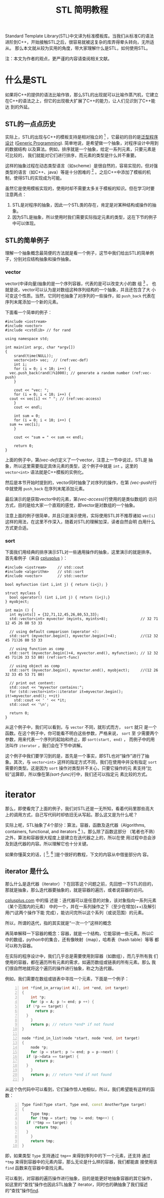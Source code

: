#+TITLE: STL 简明教程

Standard Template Library(STL)中文译为标准模板库。当我们从标准C的语法
进阶到C++，开始接触STL之后，很容易就被这复杂的库弄得晕头转向，无所适从。
那么本文就从较为实用的角度，带大家理解什么是STL，如何使用STL。

注：本文为作者的观点，更严谨的内容请查阅相关文献。

* 什么是STL
如果将C++的提供的语法比喻作铁，那么STL的出现就可以比喻作蒸汽机，它建立
在C++的语法之上，但它的出现极大扩展了C++的能力，让人们见识到了C++能达
到的外延。

** STL的一点点历史
实际上，STL的出现与C++的模板支持是相对独立的 [fn:1] ，它最初的目的是[[http://zh.wikipedia.org/wiki/%E6%B3%9B%E5%9E%8B][泛型程序
设计]]
([[http://en.wikipedia.org/wiki/Generic_programming][Generic
Programming]]). 简单地说，是希望做一个抽象，对程序设计中用到的数据结构
以及算法。例如，排序就是一个抽象，给定一系列元素，只要元素是可比较的，
我们就能对它们进行排序，而元素的类型是什么并不重要。

这样的抽象过程在动态类型语言（如scheme）是很自然的，容易实现的，但对强
类型的语言（如C++、java）等是十分困难的 [fn:2] 。之后C++中添加了模板的机
制，使得STL的实现成为可能。

虽然它是使用模板实现的，使用时却不需要太多关于模板的知识。但在学习时要
注意两点：
1. STL是对程序的抽象，因此一个STL类的存在，肯定是对某种结构或操作的抽
   象。
2. 因为STL是抽象，所以使用时我们需要实际指定元素的类型，这在下节的例子
   中可以体现。

[fn:1] [[http://en.wikipedia.org/wiki/Standard_Template_Library][wikipedia: Standard Template Library]]

[fn:2] [[http://zh.wikipedia.org/wiki/%25E6%25A0%2587%25E5%2587%2586%25E6%25A8%25A1%25E6%259D%25BF%25E5%25BA%2593][wikipedia: 标准模板库]]

** STL的简单例子
理解一个抽象概念最简便的方法就是看一个例子，这节中我们给出STL的简单例
子，分别对应结构抽象和操作抽象。

*** vector
vector(中译向量)抽象的是一个序列容器，代表的是可以改变大小的数
组 [fn:3] 。
也就是说，vector可以认为是对数组这种序列结构的一个抽象，并且还包含了大
小可变这个性质。当然，它同时也抽象了对序列的一些操作，如 =push_back=
代表在序列末尾添加一个新的元素。

下面看一个简单的例子：
#+BEGIN_SRC cpp -n -r
  #include <iostream>
  #include <vector>
  #include <cstdlib> // for rand

  using namespace std;

  int main(int argc, char *argv[])
  {
      srand(time(NULL));
      vector<int> vec;  // (ref:vec-def)
      int i;
      for (i = 0; i < 10; i++) {
  	vec.push_back(rand()%1000); // generate a random number (ref:vec-push)
      }

      cout << "vec: ";
      for (i = 0; i < 10; i++) {
  	cout << vec[i] << " "; // (ref:vec-access)
      }
      cout << endl;

      int sum = 0;
      for (i = 0; i < 10; i++) {
  	sum += vec[i];
      }

      cout << "sum = " << sum << endl;

      return 0;
  }
#+END_SRC

上面的例子中，第[[(vec-def)]]定义了一个vector，注意上一节中说过，STL是
抽象，所以这里需要指定具体元素的类型，这个例子中就是 =int= 。这里的
=vector<int>= 语法就是C++模板的实例化。

然后是本节开始时提到的，vector同时抽象了对序列的操作，在第
[[(vec-push)]]行中就使用 =push_back= 在序列末尾添加元素。

最后演示的是获取vector中的元素，第[[(vec-access)]]行使用的是类似数组的
访问方式，目的是给大家一个直观的感觉，即vector是对数组的一个抽象。

注意上面的例子很简单，并且只是演示使用，实际使用STL并不推荐诸如
=vec[i]= 这样的用法，在这里不作深入，随着对STL的理解加深，读者自然会明
白用什么方式更合适。

[fn:3] [[http://www.cplusplus.com/reference/vector/vector/?kw%3Dvector][cplusplus: vector]]

*** sort
下面我们用经典的排序演示STL对一些通用操作的抽象，这里演示的就是排序。
首先看例子（来自
[[http://www.cplusplus.com/reference/algorithm/sort/?kw%3Dsort][cplusplus]]
）：
#+BEGIN_SRC cpp -n -r
  #include <iostream>     // std::cout
  #include <algorithm>    // std::sort
  #include <vector>       // std::vector

  bool myfunction (int i,int j) { return (i<j); }

  struct myclass {
    bool operator() (int i,int j) { return (i<j);}
  } myobject;

  int main () {
    int myints[] = {32,71,12,45,26,80,53,33};
    std::vector<int> myvector (myints, myints+8);               // 32 71 12 45 26 80 53 33

    // using default comparison (operator <):
    std::sort (myvector.begin(), myvector.begin()+4);           //(12 32 45 71)26 80 53 33

    // using function as comp
    std::sort (myvector.begin()+4, myvector.end(), myfunction); // 12 32 45 71(26 33 53 80) (ref:sort-func)

    // using object as comp
    std::sort (myvector.begin(), myvector.end(), myobject);     //(12 26 32 33 45 53 71 80)

    // print out content:
    std::cout << "myvector contains:";
    for (std::vector<int>::iterator it=myvector.begin(); it!=myvector.end(); ++it)
      std::cout << ' ' << *it;
    std::cout << '\n';

    return 0;
  }
#+END_SRC

从这个例子中，我们可以看到，与 =vector= 不同，就形式而方， =sort= 就只
是一个函数。在这个例子中，你可能看不明白这些参数，严格来说， =sort= 至
少需要两个参数，用来代表一个序列的起始和终止，即 =sort(start, end)= ，
而例子中的用法叫作 =iterator= ，我们会在下节中讲解。

这个例子中我们要学习到的是，首先是一个事实，即STL也对“操作”进行了抽
象。其次，与 =vector<int>= 这样的指定方式不同，我们在使用中并没有指定
=sort= 需要的类型。这是因为 =sort= 操作对类型并不关心，只要它操作的元
素支持“比较”运算即，所以像在第[[(sort-func)]]行中，我们还可以指定元
素比较的方式。

* iterator

那么，即使看完了上面的例子，我们对STL还是一无所知，看着代码里那些高大
上的调用方式，自己写代码时却依旧无从写起。那么这又是为什么呢？

实际上呢，STL抽象了4个部分：算法，容器，函数及迭代器（Algorithms,
containers, functional, and iterators [fn:1] ）。那么除了函数这部分
（笔者也不熟）之外，算法和容器很大程度上是建立在迭代器之上的，所以在使
用过程中总会涉及到迭代器的内容。所以理解它也十分关键。

如果你懂英文的话，[ [fn:4], [fn:5] ]是个很好的教程，下文的内容从中借鉴部分内
容。

[fn:4] [[http://www.mochima.com/tutorials/STL.html][tutorial:STL:containers and iterators]]

[fn:5] [[http://www.mochima.com/tutorials/STL_algorithms.html][tutorial: STL: Algorithms and Function Objects]]

** iterator 是什么
那么什么是迭代器（iterator）？在回答这个问题之前，先回想一下STL的目的，
那就是抽象，那么迭代器要抽象的，就是容器的遍历，或者说容器的访问。

[[http://www.cplusplus.com/reference/iterator/][cplusplus.com]] 中的描
述是：迭代器可以是任意的对象，该对象指向一系列元素（某个范围内的元素）
中的一个，并在一系列操作之下（至少在增加(++)及解引用(*)这两个操作下能
完成），能访问完所以这个系列（或说范围）的元素。

所以，所谓的迭代，指的其实就是“一次一个”这样的概念

再简单解释一下容器的概念：容器，就是一个结构，它能容纳一些元素。所以C
中的数组，python中的集合，还有像映射（map），哈希表（hash table）等等
都可以称为容器。

在实际的程序设计中，我们几乎总是需要使用到容器（如数组），而几乎所有我
们使用的容器，都在遍历所有元素的需求，如遍历数组或链表的所有元素。那么
我们很自然地就将这个遍历的操作进行抽象，称之为迭代器。

例如，我们需要在数组或链表中寻找一个元素，下面是一个例子：
#+BEGIN_SRC cpp -n
  int *find_in_array(int A[], int *end, int target)
  {
      int *p;
      for (p = A; p != end; p ++) {
  	if (*p == target) {
  	    return p;
  	}
      }
      return p; // return *end* if not found
  }

  node *find_in_list(node *start, node *end, int target)
  {
      node *p;
      for (p = start; p != end; p = p->next) {
  	if (p->data == target) {
  	    return p;
  	}
      }
      return p; // return *end if not found
  }
#+END_SRC
从这个伪代码中可以看到，它们操作惊人地相似，所以，我们希望能有这样的函
数：
#+BEGIN_SRC cpp -n
  Type find(Type start, Type end, const AnotherType target)
  {
      Type tmp;
      for (tmp = start; tmp != end; tmp++) {
  	if (*tmp == target) {
  	    return tmp;
  	}
      }
      return tmp;
  }
#+END_SRC
即，如果类型 =Type= 支持通过 =tmp++= 来得到序列中的下一个元素，还支持
通过 =*tmp= 来得到容器中的元素内容，那么无论是什么样的容器，我们都能直
接使用该 =find= 函数来在容器中查找元素。

可以看到，对容器的遍历操作进行抽象，目的是能更好地抽象容器的其它操作，
如这里的“查找”操作也因此STL抽象了 iterator，同时也的确抽象了我们描述
的“查找”操作[[http://www.cplusplus.com/reference/algorithm/find/?kw%3Dfind][find]].

** iterator 如何使用
现在我们知道了 iterator 的成因，那么如何在代码中使用 iterator 呢？那么
下面分三部分进行介绍，第一部分用于我们自己遍历容器，第二部分是调用STL中
的算法，第三部分是自己构建iterator用于STL的算法中。

*** 简单的遍历
首先我们需要知道的是STL中的所有容器都包含了iterator对象，通过如下方式
获得iterator的某个类型的实例。这里说得比较绕，是因为正像上节中说的，
iterator需要有 =*tmp= 这样的操作，但是容器元素的类型是多种多样的，所以
也需要有对应的iterator类型，执行如 =*tmp= 操作时才能返回正确类型。

#+BEGIN_SRC cpp
  vector<int>::iterator vit;
  set<int>::iterator sit;
  vector<int>::const_iterator cvit;
  set<int>::const_iterator csit;
#+END_SRC

有了iterator之后，就可以通过 =++= 操作和 =*= 操作对容器进行遍历了。
#+BEGIN_SRC cpp -n
  #include <iostream>
  #include <vector>
  #include <set>

  using namespace std;

  int main(int argc, char *argv[])
  {
      int array[] = {1,1,1,2,3,4,5,6};
      int len = sizeof(array)/sizeof(array[0]);

      vector<int> myvec(array, array+len);
      set<int> myset(array, array+len);

      // get the corresponding iterator
      vector<int>::iterator vit;
      set<int>::iterator sit;

      cout << "The elements of vector are:" << endl;
      for (vit = myvec.begin(); vit != myvec.end(); vit++) {
  	cout << *vit << " ";
      }
      cout << endl;

      cout << "The elements of set are:" << endl;
      for (sit = myset.begin(); sit != myset.end(); sit++) {
  	cout << *sit << " ";
      }
      cout << endl;

      return 0;
  }
#+END_SRC

上面的例子本身并没有什么意义，只是演示iterator的使用。在例子中，我们从
容器中得到了它们的iterator: =myvector.begin()=, =myvector.end()=,
=myset.begin()=, 及 =myset.end()= 。容器支持的iterator可以参考
[[http://www.cplusplus.com/reference/stl/][Containers]].

注意，除了iterator，还有另一种迭代器，称为 =const_iterator= ，它们的存
在相当于 =int= 和 =const int= 的区别，用在不允许修改容器内容的情形下。

*** 使用algorithm中的算法
在介绍 iterator 时，我们也同时介绍了 algorithm 的形成，即如果数据结构
能够被很好地抽象，那么它们的共同操作也就可以抽象成算法。那么这节中，我
们就举一些简单的例子，介绍STL中如何使用 algorithm 及 iterator.

这里我们使用
[[http://www.cplusplus.com/reference/algorithm/set_union/][cplusplus.com]]
中的例子，介绍的算法是 =set_union= ，作用是将两个排好序的容器进行集合
的“并”操，我们稍微对例子进行了修改。

首先查看 =set_union= 的API：
#+BEGIN_SRC cpp
  template <class InputIterator1, class InputIterator2, class OutputIterator>
    OutputIterator set_union (InputIterator1 first1, InputIterator1 last1,
  			    InputIterator2 first2, InputIterator2 last2,
  			    OutputIterator result);
#+END_SRC
从中可以看到，我们需要的是两个序列，分别为： =[first1, last1)= 和
=[first2, last)= 。注意由iterator指定的范围中，并不包含 =last1= 指向的
元素。同时需要另一个参数 =result= ，用以标示结果存储的起始位置。返回的
参数指向 =result= 结束的位置。

#+BEGIN_SRC cpp -n -r
  // set_union example
  #include <iostream>     // std::cout
  #include <algorithm>    // std::set_union, std::sort
  #include <vector>       // std::vector

  int main () {
      int array1[] = {5,10,15,20,25};
      int array2[] = {50,40,30,20,10};
      std::vector<int> first(array1, array1+5);
      std::vector<int> second(array2, array2+5);
      std::vector<int> v(10);                      // 0  0  0  0  0  0  0  0  0  0
      std::vector<int>::iterator it;

      std::sort (first.begin(),first.begin()+5);     //  5 10 15 20 25
      std::sort (second.begin(),second.begin()+5);   // 10 20 30 40 50

      it=std::set_union (first.begin(), first.begin()+5,
  		       second.begin(), second.begin()+5,
  		       v.begin()); // (ref-union)
      // 5 10 15 20 25 30 40 50  0  0
      v.resize(it-v.begin());        // 5 10 15 20 25 30 40 50 (ref:union-minus)

      std::cout << "The union has " << (v.size()) << " elements:\n";
      for (it=v.begin(); it!=v.end(); ++it)
  	std::cout << ' ' << *it;
      std::cout << '\n';

      return 0;
  }
#+END_SRC

这个例子里演示了如何为容器构建iterator，作为algorithm的参数。例子中直
接使用 =first.begin()+5= 这样的方式[[(union)]]，这是有条件的，需要随机访问类型的
iterator，在如 =list= 这样的容器就不能使用，因此，iterator提供了更高层
的一个操作： =advance= 我们在下面会进行介绍。同理，第[[(union-minus)]]
行用以计算两个iterator范围内的元素个数，也有对应的操作： =distance= 。

*** 数组作为iterator使用
为了让大家更好地理解什么是iterator，我们使用数组作为algorithm的参数，
用以演示iterator的实际作用。

正如本节的开头所说，iterator代表的是一个范围，通过两个操作： =++= 和
=*= 就能够遍历和访问该范围内的元素。根据这个定义，我们很自然地想到了 
*指针* ，如果指针指向数组，它就同时满足上述的三个性质。那么，这个例子
来自
[[http://www.cplusplus.com/reference/algorithm/set_union/][cplusplus]]，
是上小节例子的原版：

#+BEGIN_SRC cpp -n -r
  // set_union example
  #include <iostream>     // std::cout
  #include <algorithm>    // std::set_union, std::sort
  #include <vector>       // std::vector

  int main () {
    int first[] = {5,10,15,20,25};
    int second[] = {50,40,30,20,10};
    std::vector<int> v(10);                      // 0  0  0  0  0  0  0  0  0  0
    std::vector<int>::iterator it;

    std::sort (first,first+5);     //  5 10 15 20 25 (ref:union-sort)
    std::sort (second,second+5);   // 10 20 30 40 50

    it=std::set_union (first, first+5, second, second+5, v.begin()); // (ref:union-array)
  					       // 5 10 15 20 25 30 40 50  0  0
    v.resize(it-v.begin());                      // 5 10 15 20 25 30 40 50

    std::cout << "The union has " << (v.size()) << " elements:\n";
    for (it=v.begin(); it!=v.end(); ++it)
      std::cout << ' ' << *it;
    std::cout << '\n';

    return 0;
  }
#+END_SRC
那么上面例子中，第[[(union-sort)]]行中，我们直接使用了数组的地址
=first= 作为起始的iterator，而 =first+5= 作为自己计算得到的结束iterator。

通过这个例子，希望大家对iterator的本质能有更好的理解，它只是对“遍历”
的一个抽象，任何对象，如果它支持这样的操作，就可以使用iterator进行抽象，
就可以利用支持iterator的算法进行通用的操作。

** iterator 种类

关于iterator的分类，可以参考
[[http://www.cplusplus.com/reference/iterator/][cplusplus: iterator]]。
这里只简要介绍：随机访问型iterator和非随机访问型。

上面介绍iterator中，我们说只需要支持 =++= 和 =*= 操作。但这仅仅是一个
很简单的抽象，由于实际中有一些容器它们支持更方便的一些操作，所以
iterator也进行了相应的抽象，但并不是所有容器都支持。

所谓的随机访问，以数组为例，我们能以常数时间 =O(1)= 访问其中任意一个元
素，这就是随机访问。而像最简单的链表结构，要访问第k个元素，就必须访问
前k-1个元素才能得到，这就是非随机访问。

上节例子中，我们使用 =first+5= 这样的表达式来计算得到数组的末尾元素，
我们能这么做，完全是因为数组支持随机访问。

那么这里介绍它们的目的，是因为algorithm中的许多操作，只对随机访问类型
有效，如[[http://www.cplusplus.com/reference/algorithm/sort/][sort]]，
它的原形如下：
#+BEGIN_SRC cpp
  template <class RandomAccessIterator>
    void sort (RandomAccessIterator first, RandomAccessIterator last);
#+END_SRC
可见，它能够对随机访问类型的iterator进行操作，如vector，但对非随机访问
类型则不起作用，如list。要注意的是，STL有许多容器属于 *非* 随机访问型，
如[[http://www.cplusplus.com/reference/list/list/][list]],
[[http://www.cplusplus.com/reference/set/set/][set]],
[[http://www.cplusplus.com/reference/map/map/][map]] 等。

** iterator 的其它操作
前面介绍了随机访问型的iterator，于是，如果我们有了初始iterator：
=begin= ，它之后的第n个元素就可以通过 =begin+n= 得到。相反，如果得到末
尾元素 =end= ，它与起始元素间的距离（即元素个数）就可以通过
=end-begin= 得到。这个用法在之前的例子中也见到了。

那么对于非随机访问类型的iterator，我们却无法进行同样的操作。为了达到统
一，iterator类对这两个操作进行了抽象，提供两个成员函数：
[[http://www.cplusplus.com/reference/iterator/advance/][advance]] 和
 [[www.cplusplus.com/reference/iterator/distance/][distance]] 。原型如下：

#+BEGIN_SRC cpp
  template <class InputIterator, class Distance>
    void advance (InputIterator& it, Distance n);

  template<class InputIterator>
    typename iterator_traits<InputIterator>::difference_type
      distance (InputIterator first, InputIterator last);
#+END_SRC

注意，在实现上，容器需要继承iterator并提供具体函数的实现。下面我们将上
面的一个例子用这节介绍的函数进行修改：

#+BEGIN_SRC cpp -n
  // set_union example
  #include <iostream>     // std::cout
  #include <algorithm>    // std::set_union, std::sort
  #include <vector>       // std::vector

  int main () {
      int array1[] = {5,10,15,20,25};
      int array2[] = {50,40,30,20,10};
      std::vector<int> first(array1, array1+5);
      std::vector<int> second(array2, array2+5);
      std::vector<int> v(10);                      // 0  0  0  0  0  0  0  0  0  0
      std::vector<int>::iterator it;
      std::vector<int>::iterator fend = first.begin();
      std::vector<int>::iterator send = second.begin();

      advance(fend, 5);
      std::sort (first.begin(),fend);     //  5 10 15 20 25
      advance(send, 5);
      std::sort (second.begin(),send);   // 10 20 30 40 50

      it=std::set_union (first.begin(), fend, second.begin(), send, v.begin());
  				       // 5 10 15 20 25 30 40 50  0  0
      v.resize(distance(v.begin(), it)); // 5 10 15 20 25 30 40 50

      std::cout << "The union has " << (v.size()) << " elements:\n";
      for (it=v.begin(); it!=v.end(); ++it)
  	std::cout << ' ' << *it;
      std::cout << '\n';

      return 0;
  }
#+END_SRC


* 总结
本文主要介绍了STL的基本概念，并较为详细地介绍了STL中的iterator的概念和
使用。同时也简单介绍了如何构造iterator作为algorithm的参数。

这些都是偏向实用主义的内容，但最为重要的是，要学习STL提供的泛型编程的
能力，对程序设计中常见的内容进行抽象。下面我们会再讨论其它语言中进行的
一些抽象。

理论上，有了STL，我们应该只使用STL提供的抽象函数进行编程，这样移植性好，
抽象的能力也好，但实际上，由于效率等等问题，我们还是需要混合基础的语法
与STL，至于做到什么程度，这就靠程序员的把握了。

另外，STL还有许多高级的内容，如Functional就是能常用函数的一个抽象，读
者可自选学习。

** 与其它语言的比较

这里要对比的是python的iterator支持（参见
[[https://docs.python.org/2/library/stdtypes.html#iterator-types][iterator-types]]
）。与STL不同，python选择将iterator封装在容器中（这点其实与STL相同），
但它不直接提供iterator类型，而是用内置的 =for x in container:= 的语法
来支持iterator的遍历，相当于下列c++代码：
#+BEGIN_SRC cpp
  iterator_type it;
  for (it = container.begin(); it != container.end(); it++) {
      // do something
  }
#+END_SRC

那么这里举这个例子是希望读者思考三个问题：
1. 将iterator暴露给用户，对用户而言是好是坏？
2. 语言内置语法支持与用户掌握细节，熟优熟劣？
3. 动态类型与静态语言各自的优缺点？

如果你懂scheme语言（这里用的是racket），可以参考[[racket中iterator的实现][[[http://docs.racket-lang.org/reference/for.html]]]]，
再做一些对比。
